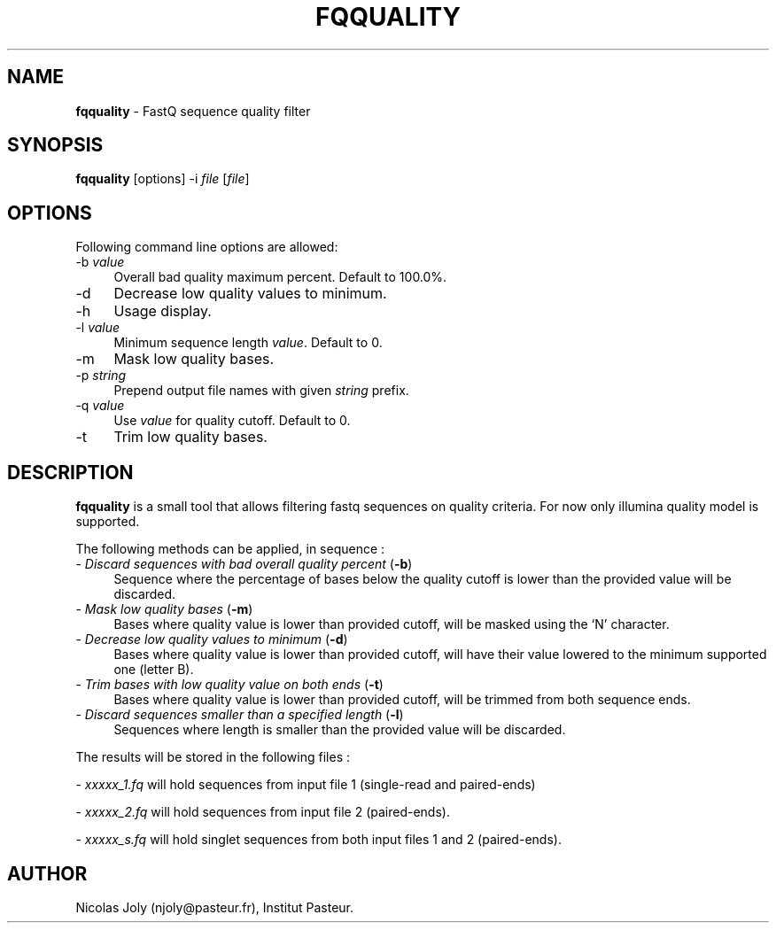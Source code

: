 .\" Automatically generated by Pod::Man 2.25 (Pod::Simple 3.16)
.\"
.\" Standard preamble:
.\" ========================================================================
.de Sp \" Vertical space (when we can't use .PP)
.if t .sp .5v
.if n .sp
..
.de Vb \" Begin verbatim text
.ft CW
.nf
.ne \\$1
..
.de Ve \" End verbatim text
.ft R
.fi
..
.\" Set up some character translations and predefined strings.  \*(-- will
.\" give an unbreakable dash, \*(PI will give pi, \*(L" will give a left
.\" double quote, and \*(R" will give a right double quote.  \*(C+ will
.\" give a nicer C++.  Capital omega is used to do unbreakable dashes and
.\" therefore won't be available.  \*(C` and \*(C' expand to `' in nroff,
.\" nothing in troff, for use with C<>.
.tr \(*W-
.ds C+ C\v'-.1v'\h'-1p'\s-2+\h'-1p'+\s0\v'.1v'\h'-1p'
.ie n \{\
.    ds -- \(*W-
.    ds PI pi
.    if (\n(.H=4u)&(1m=24u) .ds -- \(*W\h'-12u'\(*W\h'-12u'-\" diablo 10 pitch
.    if (\n(.H=4u)&(1m=20u) .ds -- \(*W\h'-12u'\(*W\h'-8u'-\"  diablo 12 pitch
.    ds L" ""
.    ds R" ""
.    ds C` ""
.    ds C' ""
'br\}
.el\{\
.    ds -- \|\(em\|
.    ds PI \(*p
.    ds L" ``
.    ds R" ''
'br\}
.\"
.\" Escape single quotes in literal strings from groff's Unicode transform.
.ie \n(.g .ds Aq \(aq
.el       .ds Aq '
.\"
.\" If the F register is turned on, we'll generate index entries on stderr for
.\" titles (.TH), headers (.SH), subsections (.SS), items (.Ip), and index
.\" entries marked with X<> in POD.  Of course, you'll have to process the
.\" output yourself in some meaningful fashion.
.ie \nF \{\
.    de IX
.    tm Index:\\$1\t\\n%\t"\\$2"
..
.    nr % 0
.    rr F
.\}
.el \{\
.    de IX
..
.\}
.\"
.\" Accent mark definitions (@(#)ms.acc 1.5 88/02/08 SMI; from UCB 4.2).
.\" Fear.  Run.  Save yourself.  No user-serviceable parts.
.    \" fudge factors for nroff and troff
.if n \{\
.    ds #H 0
.    ds #V .8m
.    ds #F .3m
.    ds #[ \f1
.    ds #] \fP
.\}
.if t \{\
.    ds #H ((1u-(\\\\n(.fu%2u))*.13m)
.    ds #V .6m
.    ds #F 0
.    ds #[ \&
.    ds #] \&
.\}
.    \" simple accents for nroff and troff
.if n \{\
.    ds ' \&
.    ds ` \&
.    ds ^ \&
.    ds , \&
.    ds ~ ~
.    ds /
.\}
.if t \{\
.    ds ' \\k:\h'-(\\n(.wu*8/10-\*(#H)'\'\h"|\\n:u"
.    ds ` \\k:\h'-(\\n(.wu*8/10-\*(#H)'\`\h'|\\n:u'
.    ds ^ \\k:\h'-(\\n(.wu*10/11-\*(#H)'^\h'|\\n:u'
.    ds , \\k:\h'-(\\n(.wu*8/10)',\h'|\\n:u'
.    ds ~ \\k:\h'-(\\n(.wu-\*(#H-.1m)'~\h'|\\n:u'
.    ds / \\k:\h'-(\\n(.wu*8/10-\*(#H)'\z\(sl\h'|\\n:u'
.\}
.    \" troff and (daisy-wheel) nroff accents
.ds : \\k:\h'-(\\n(.wu*8/10-\*(#H+.1m+\*(#F)'\v'-\*(#V'\z.\h'.2m+\*(#F'.\h'|\\n:u'\v'\*(#V'
.ds 8 \h'\*(#H'\(*b\h'-\*(#H'
.ds o \\k:\h'-(\\n(.wu+\w'\(de'u-\*(#H)/2u'\v'-.3n'\*(#[\z\(de\v'.3n'\h'|\\n:u'\*(#]
.ds d- \h'\*(#H'\(pd\h'-\w'~'u'\v'-.25m'\f2\(hy\fP\v'.25m'\h'-\*(#H'
.ds D- D\\k:\h'-\w'D'u'\v'-.11m'\z\(hy\v'.11m'\h'|\\n:u'
.ds th \*(#[\v'.3m'\s+1I\s-1\v'-.3m'\h'-(\w'I'u*2/3)'\s-1o\s+1\*(#]
.ds Th \*(#[\s+2I\s-2\h'-\w'I'u*3/5'\v'-.3m'o\v'.3m'\*(#]
.ds ae a\h'-(\w'a'u*4/10)'e
.ds Ae A\h'-(\w'A'u*4/10)'E
.    \" corrections for vroff
.if v .ds ~ \\k:\h'-(\\n(.wu*9/10-\*(#H)'\s-2\u~\d\s+2\h'|\\n:u'
.if v .ds ^ \\k:\h'-(\\n(.wu*10/11-\*(#H)'\v'-.4m'^\v'.4m'\h'|\\n:u'
.    \" for low resolution devices (crt and lpr)
.if \n(.H>23 .if \n(.V>19 \
\{\
.    ds : e
.    ds 8 ss
.    ds o a
.    ds d- d\h'-1'\(ga
.    ds D- D\h'-1'\(hy
.    ds th \o'bp'
.    ds Th \o'LP'
.    ds ae ae
.    ds Ae AE
.\}
.rm #[ #] #H #V #F C
.\" ========================================================================
.\"
.IX Title "FQQUALITY 1"
.TH FQQUALITY 1 "2011-11-29" "Unix" "User Manuals"
.\" For nroff, turn off justification.  Always turn off hyphenation; it makes
.\" way too many mistakes in technical documents.
.if n .ad l
.nh
.SH "NAME"
.IP "\fBfqquality\fR \- FastQ sequence quality filter" 4
.IX Item "fqquality - FastQ sequence quality filter"
.SH "SYNOPSIS"
.IX Header "SYNOPSIS"
.PD 0
.IP "\fBfqquality\fR [options] \-i \fIfile\fR [\fIfile\fR]" 4
.IX Item "fqquality [options] -i file [file]"
.PD
.SH "OPTIONS"
.IX Header "OPTIONS"
Following command line options are allowed:
.IP "\-b \fIvalue\fR" 4
.IX Item "-b value"
Overall bad quality maximum percent. Default to 100.0%.
.IP "\-d" 4
.IX Item "-d"
Decrease low quality values to minimum.
.IP "\-h" 4
.IX Item "-h"
Usage display.
.IP "\-l \fIvalue\fR" 4
.IX Item "-l value"
Minimum sequence length \fIvalue\fR. Default to 0.
.IP "\-m" 4
.IX Item "-m"
Mask low quality bases.
.IP "\-p \fIstring\fR" 4
.IX Item "-p string"
Prepend output file names with given \fIstring\fR prefix.
.IP "\-q \fIvalue\fR" 4
.IX Item "-q value"
Use \fIvalue\fR for quality cutoff. Default to 0.
.IP "\-t" 4
.IX Item "-t"
Trim low quality bases.
.SH "DESCRIPTION"
.IX Header "DESCRIPTION"
\&\fBfqquality\fR is a small tool that allows filtering fastq sequences on
quality criteria. For now only illumina quality model is supported.
.PP
The following methods can be applied, in sequence :
.IP "\- \fIDiscard sequences with bad overall quality percent\fR (\fB\-b\fR)" 4
.IX Item "- Discard sequences with bad overall quality percent (-b)"
Sequence where the percentage of bases below the quality cutoff is
lower than the provided value will be discarded.
.IP "\- \fIMask low quality bases\fR (\fB\-m\fR)" 4
.IX Item "- Mask low quality bases (-m)"
Bases where quality value is lower than provided cutoff, will be
masked using the `N' character.
.IP "\- \fIDecrease low quality values to minimum\fR (\fB\-d\fR)" 4
.IX Item "- Decrease low quality values to minimum (-d)"
Bases where quality value is lower than provided cutoff, will have
their value lowered to the minimum supported one (letter B).
.IP "\- \fITrim bases with low quality value on both ends\fR (\fB\-t\fR)" 4
.IX Item "- Trim bases with low quality value on both ends (-t)"
Bases where quality value is lower than provided cutoff, will be
trimmed from both sequence ends.
.IP "\- \fIDiscard sequences smaller than a specified length\fR (\fB\-l\fR)" 4
.IX Item "- Discard sequences smaller than a specified length (-l)"
Sequences where length is smaller than the provided value will be
discarded.
.PP
The results will be stored in the following files :
.PP
\&\- \fIxxxxx_1.fq\fR will hold sequences from input file 1 (single-read and
paired-ends)
.PP
\&\- \fIxxxxx_2.fq\fR will hold sequences from input file 2 (paired-ends).
.PP
\&\- \fIxxxxx_s.fq\fR will hold singlet sequences from both input files 1
and 2 (paired-ends).
.SH "AUTHOR"
.IX Header "AUTHOR"
Nicolas Joly (njoly@pasteur.fr), Institut Pasteur.
